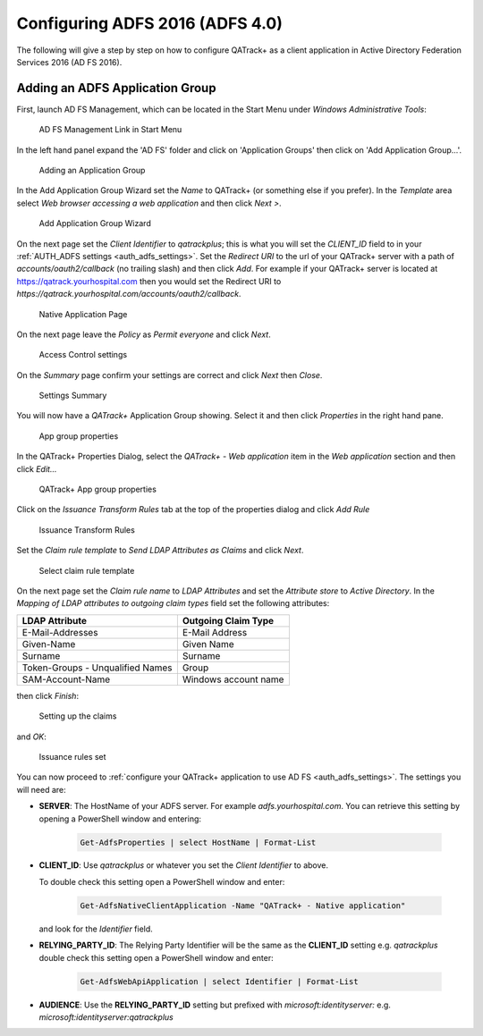 .. _adfs_server_2016:

Configuring ADFS 2016 (ADFS 4.0)
================================

The following will give a step by step on how to configure QATrack+ as a client
application in Active Directory Federation Services 2016 (AD FS 2016).


Adding an ADFS Application Group
--------------------------------

First, launch AD FS Management, which can be located in the Start Menu under
`Windows Administrative Tools`:

.. figure:: images/adfs_2016/adfs_management_start.png
    :alt: AD FS Management Link in Start Menu

    AD FS Management Link in Start Menu


In the left hand panel expand the 'AD FS' folder and click on 'Application
Groups' then click on 'Add Application Group...'.

.. figure:: images/adfs_2016/app_group_window.png
    :alt: Adding an Application Group

    Adding an Application Group


In the Add Application Group Wizard set the `Name` to QATrack+ (or something
else if you prefer).  In the `Template` area select `Web browser accessing a
web application` and then click `Next >`.

.. figure:: images/adfs_2016/add_app_group_wizard.png
    :alt: Add Application Group Wizard

    Add Application Group Wizard


On the next page set the `Client Identifier` to `qatrackplus`; this is what you
will set the `CLIENT_ID` field to in your :ref:`AUTH_ADFS settings
<auth_adfs_settings>`. Set the `Redirect URI` to the url of your QATrack+
server with a path of `accounts/oauth2/callback` (no trailing slash) and then
click `Add`. For example if your QATrack+ server is located at
https://qatrack.yourhospital.com then you would set the Redirect URI to
`https://qatrack.yourhospital.com/accounts/oauth2/callback`.


.. figure:: images/adfs_2016/native_application.png
    :alt: Native Application Page

    Native Application Page

On the next page leave the `Policy` as `Permit everyone` and click `Next`.


.. figure:: images/adfs_2016/access_control.png
    :alt: Access Control settings

    Access Control settings


On the `Summary` page confirm your settings are correct and click `Next` then `Close`.

.. figure:: images/adfs_2016/summary.png
    :alt: Settings Summary

    Settings Summary


You will now have a `QATrack+` Application Group showing.  Select it and then
click `Properties` in the right hand pane.


.. figure:: images/adfs_2016/app_group_properties.png
    :alt: App group properties

    App group properties

In the QATrack+ Properties Dialog, select the `QATrack+ - Web application` item
in the `Web application` section and then click `Edit...`

.. figure:: images/adfs_2016/qatrack_properties.png
    :alt: QATrack+ App group properties

    QATrack+ App group properties


Click on the `Issuance Transform Rules` tab at the top of the properties dialog
and click `Add Rule`


.. figure:: images/adfs_2016/add_rule.png
    :alt: Issuance Transform Rules

    Issuance Transform Rules


Set the `Claim rule template` to `Send LDAP Attributes as Claims` and click
`Next`.

    
.. figure:: images/adfs_2016/claim_template.png
    :alt: Select claim rule template

    Select claim rule template


On the next page set the `Claim rule name` to `LDAP Attributes` and set the
`Attribute store` to `Active Directory`.  In the `Mapping of LDAP attributes to
outgoing claim types` field set the following attributes:

+----------------------------------+----------------------+
| LDAP Attribute                   | Outgoing Claim Type  |
+==================================+======================+
| E-Mail-Addresses                 | E-Mail Address       |
+----------------------------------+----------------------+
| Given-Name                       | Given Name           |
+----------------------------------+----------------------+
| Surname                          | Surname              |
+----------------------------------+----------------------+
| Token-Groups - Unqualified Names | Group                |
+----------------------------------+----------------------+
| SAM-Account-Name                 | Windows account name |
+----------------------------------+----------------------+

then click `Finish`:
    
.. figure:: images/adfs_2016/ldap_attributes.png
    :alt: Setting up the claims

    Setting up the claims

and `OK`:

.. figure:: images/adfs_2016/issuance_rules_set.png
    :alt: Issuance rules set

    Issuance rules set


You can now proceed to :ref:`configure your QATrack+ application to use AD FS
<auth_adfs_settings>`.  The settings you will need are:

* **SERVER**: The HostName of your ADFS server.  For example
  `adfs.yourhospital.com`.  You can retrieve this setting by opening a
  PowerShell window and entering: 
  
    .. code:: powershell

        Get-AdfsProperties | select HostName | Format-List

* **CLIENT_ID**: Use `qatrackplus` or whatever you set the `Client Identifier` to above.

  To double check this setting open a PowerShell window and enter:

    .. code:: powershell

        Get-AdfsNativeClientApplication -Name "QATrack+ - Native application"

  and look for the `Identifier` field.

* **RELYING_PARTY_ID**: The Relying Party Identifier will be the same as the
  **CLIENT_ID** setting e.g. `qatrackplus` double check this setting open a
  PowerShell window and enter:

    .. code:: powershell

        Get-AdfsWebApiApplication | select Identifier | Format-List
  
* **AUDIENCE**: Use the **RELYING_PARTY_ID** setting but prefixed with
  `microsoft:identityserver:` e.g.  `microsoft:identityserver:qatrackplus` 
